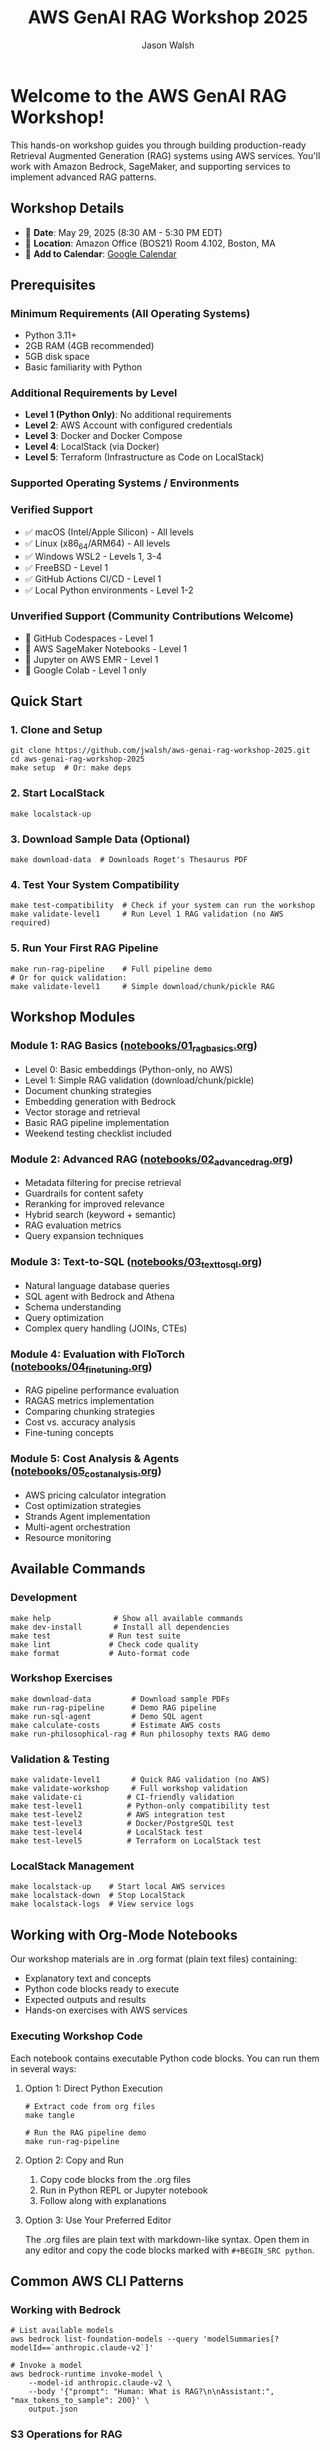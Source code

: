 #+TITLE: AWS GenAI RAG Workshop 2025
#+AUTHOR: Jason Walsh
#+EMAIL: j@wal.sh

[[file:assets/images/rag-architecture-banner.jpeg]]

* Welcome to the AWS GenAI RAG Workshop!

This hands-on workshop guides you through building production-ready Retrieval Augmented Generation (RAG) systems using AWS services. You'll work with Amazon Bedrock, SageMaker, and supporting services to implement advanced RAG patterns.

** Workshop Details

- 📅 *Date*: May 29, 2025 (8:30 AM - 5:30 PM EDT)
- 📍 *Location*: Amazon Office (BOS21) Room 4.102, Boston, MA
- 📆 *Add to Calendar*: [[https://calendar.google.com/calendar/render?action=TEMPLATE&text=Building%20Production-Ready%20Advanced%20Gen%20AI%20Applications%3A%20From%20Concept%20to%20Implementation&dates=20250529T123000Z/20250529T213000Z&details=Learn%20how%20to%20build%20high-performance%20RAG%20and%20agents%20with%20best%20practices%20from%20industry%20experts.%0A%0AThis%20advanced%20hands-on%20workshop%20uses%20state-of-the-art%20large%20language%20models%20in%20Amazon%20Bedrock%20and%20Amazon%20SageMaker%20AI.%0A%0ALearning%20Objectives%3A%0A%E2%80%A2%20Implement%20a%20RAG%20pipeline%0A%E2%80%A2%20Improve%20accuracy%20with%20re-ranking%20and%20agents%2C%20safety%20with%20guardrails%0A%E2%80%A2%20Fine%20tune%20LLMs%20and%20model%20distillation%0A%E2%80%A2%20Implement%20natural%20language%20text-to-SQL%20agent%0A%E2%80%A2%20Calculate%20total%20costs%20and%20ROI%0A%0ASpeakers%3A%0A%E2%80%A2%20Ravi%20Menon%2C%20Sr.%20GenAI%2FML%20Solution%20Architect%2C%20AWS%0A%E2%80%A2%20Dheeraj%20Hegde%2C%20Sr.%20GenAI%2FML%20Solution%20Architect%2C%20AWS%0A%E2%80%A2%20Prasad%20Prabhu%2C%20Principal%20GenAI%2FML%20GTM%20Specialist%2C%20AWS%0A%E2%80%A2%20Andrew%20Evans%2C%20Director%20AI%20%26%20Machine%20Learning%2C%20phData%0A%0ATarget%20Audience%3A%20Developers%2C%20Software%20engineers%2C%20Dev%20Managers%2C%20Data%20Scientists%2C%20AI%2FML%20Engineers%2C%20AI%2FML%20Architects%2C%20Engineering%20Managers%20and%20Directors%2C%20and%20CTOs%20who%20are%20building%20GenAI%20applications%20and%20already%20have%20basic%20understanding%20of%20RAG%20concepts.&location=Amazon%20Office%20(BOS21)%20Room%204.102%2C%2055%20Pier%204%20Boulevard%2C%20Boston%2C%20MA%2002210&ctz=America/New_York][Google Calendar]]

** Prerequisites

*** Minimum Requirements (All Operating Systems)
- Python 3.11+
- 2GB RAM (4GB recommended)
- 5GB disk space
- Basic familiarity with Python

*** Additional Requirements by Level
- *Level 1 (Python Only)*: No additional requirements
- *Level 2*: AWS Account with configured credentials
- *Level 3*: Docker and Docker Compose  
- *Level 4*: LocalStack (via Docker)
- *Level 5*: Terraform (Infrastructure as Code on LocalStack)

*** Supported Operating Systems / Environments

*** Verified Support
- ✅ macOS (Intel/Apple Silicon) - All levels
- ✅ Linux (x86_64/ARM64) - All levels  
- ✅ Windows WSL2 - Levels 1, 3-4
- ✅ FreeBSD - Level 1
- ✅ GitHub Actions CI/CD - Level 1
- ✅ Local Python environments - Level 1-2

*** Unverified Support (Community Contributions Welcome)
- 🔄 GitHub Codespaces - Level 1
- 🔄 AWS SageMaker Notebooks - Level 1
- 🔄 Jupyter on AWS EMR - Level 1
- 🔄 Google Colab - Level 1 only

** Quick Start

*** 1. Clone and Setup
#+BEGIN_SRC shell
git clone https://github.com/jwalsh/aws-genai-rag-workshop-2025.git
cd aws-genai-rag-workshop-2025
make setup  # Or: make deps
#+END_SRC

*** 2. Start LocalStack
#+BEGIN_SRC shell
make localstack-up
#+END_SRC

*** 3. Download Sample Data (Optional)
#+BEGIN_SRC shell
make download-data  # Downloads Roget's Thesaurus PDF
#+END_SRC

*** 4. Test Your System Compatibility
#+BEGIN_SRC shell
make test-compatibility  # Check if your system can run the workshop
make validate-level1     # Run Level 1 RAG validation (no AWS required)
#+END_SRC

*** 5. Run Your First RAG Pipeline
#+BEGIN_SRC shell
make run-rag-pipeline    # Full pipeline demo
# Or for quick validation:
make validate-level1     # Simple download/chunk/pickle RAG
#+END_SRC

** Workshop Modules

*** Module 1: RAG Basics ([[file:notebooks/01_rag_basics.org][notebooks/01_rag_basics.org]])
- Level 0: Basic embeddings (Python-only, no AWS)
- Level 1: Simple RAG validation (download/chunk/pickle)
- Document chunking strategies
- Embedding generation with Bedrock
- Vector storage and retrieval
- Basic RAG pipeline implementation
- Weekend testing checklist included

*** Module 2: Advanced RAG ([[file:notebooks/02_advanced_rag.org][notebooks/02_advanced_rag.org]])
- Metadata filtering for precise retrieval
- Guardrails for content safety
- Reranking for improved relevance
- Hybrid search (keyword + semantic)
- RAG evaluation metrics
- Query expansion techniques

*** Module 3: Text-to-SQL ([[file:notebooks/03_text_to_sql.org][notebooks/03_text_to_sql.org]])
- Natural language database queries
- SQL agent with Bedrock and Athena
- Schema understanding
- Query optimization
- Complex query handling (JOINs, CTEs)

*** Module 4: Evaluation with FloTorch ([[file:notebooks/04_fine_tuning.org][notebooks/04_fine_tuning.org]])
- RAG pipeline performance evaluation
- RAGAS metrics implementation
- Comparing chunking strategies
- Cost vs. accuracy analysis
- Fine-tuning concepts

*** Module 5: Cost Analysis & Agents ([[file:notebooks/05_cost_analysis.org][notebooks/05_cost_analysis.org]])
- AWS pricing calculator integration
- Cost optimization strategies
- Strands Agent implementation
- Multi-agent orchestration
- Resource monitoring

** Available Commands

*** Development
#+BEGIN_SRC shell
make help              # Show all available commands
make dev-install       # Install all dependencies
make test             # Run test suite
make lint             # Check code quality
make format           # Auto-format code
#+END_SRC

*** Workshop Exercises
#+BEGIN_SRC shell
make download-data         # Download sample PDFs
make run-rag-pipeline      # Demo RAG pipeline
make run-sql-agent         # Demo SQL agent
make calculate-costs       # Estimate AWS costs
make run-philosophical-rag # Run philosophy texts RAG demo
#+END_SRC

*** Validation & Testing
#+BEGIN_SRC shell
make validate-level1       # Quick RAG validation (no AWS)
make validate-workshop     # Full workshop validation
make validate-ci          # CI-friendly validation
make test-level1          # Python-only compatibility test
make test-level2          # AWS integration test
make test-level3          # Docker/PostgreSQL test
make test-level4          # LocalStack test
make test-level5          # Terraform on LocalStack test
#+END_SRC

*** LocalStack Management
#+BEGIN_SRC shell
make localstack-up    # Start local AWS services
make localstack-down  # Stop LocalStack
make localstack-logs  # View service logs
#+END_SRC

** Working with Org-Mode Notebooks

Our workshop materials are in .org format (plain text files) containing:
- Explanatory text and concepts
- Python code blocks ready to execute
- Expected outputs and results
- Hands-on exercises with AWS services

*** Executing Workshop Code

Each notebook contains executable Python code blocks. You can run them in several ways:

**** Option 1: Direct Python Execution
#+BEGIN_SRC shell
# Extract code from org files
make tangle

# Run the RAG pipeline demo
make run-rag-pipeline
#+END_SRC

**** Option 2: Copy and Run
1. Copy code blocks from the .org files
2. Run in Python REPL or Jupyter notebook
3. Follow along with explanations

**** Option 3: Use Your Preferred Editor
The .org files are plain text with markdown-like syntax. Open them in any editor and copy the code blocks marked with =#+BEGIN_SRC python=.

** Common AWS CLI Patterns

*** Working with Bedrock
#+BEGIN_SRC shell
# List available models
aws bedrock list-foundation-models --query 'modelSummaries[?modelId==`anthropic.claude-v2`]'

# Invoke a model
aws bedrock-runtime invoke-model \
    --model-id anthropic.claude-v2 \
    --body '{"prompt": "Human: What is RAG?\n\nAssistant:", "max_tokens_to_sample": 200}' \
    output.json
#+END_SRC

*** S3 Operations for RAG
#+BEGIN_SRC shell
# Upload documents
aws s3 cp documents/ s3://workshop-rag-documents/ --recursive

# List embeddings
aws s3 ls s3://workshop-embeddings/
#+END_SRC

*** DynamoDB Queries
#+BEGIN_SRC shell
# Query vector metadata
aws dynamodb query \
    --table-name workshop-vector-metadata \
    --key-condition-expression "doc_id = :id" \
    --expression-attribute-values '{":id":{"S":"doc123"}}'
#+END_SRC

** Project Structure

#+BEGIN_SRC
.
├── notebooks/          # Workshop modules (.org format)
├── src/
│   ├── rag/           # Core RAG components
│   ├── agents/        # SQL and reranking agents
│   ├── guardrails/    # Safety filters
│   └── utils/         # AWS clients, cost calculator
├── tests/             # Unit and integration tests
├── localstack/        # Local AWS setup scripts
└── Makefile          # Workshop commands
#+END_SRC

** AWS Services Used

| Service | Purpose | LocalStack | AWS CLI Commands |
|---------|---------|------------|------------------|
| Bedrock | LLMs and embeddings | ✓ | =aws bedrock-runtime invoke-model= |
| S3 | Document storage | ✓ | =aws s3 cp=, =aws s3 ls= |
| DynamoDB | Metadata store | ✓ | =aws dynamodb query= |
| SageMaker | Fine-tuning | ✓ | =aws sagemaker create-training-job= |
| RDS | SQL demos | ✓ | =aws rds describe-db-instances= |

** Weekend Testing Resources

For comprehensive workshop validation, we provide:

- [[file:WEEKEND_TESTING_CHECKLIST.org][Weekend Testing Checklist]] - Hour-by-hour validation plan
- [[file:scripts/validate-workshop.sh][validate-workshop.sh]] - Automated validation script
- [[file:docs/workshop-requirements.org][Workshop Requirements]] - Detailed lab requirements and validation

Run the complete validation:
#+BEGIN_SRC shell
make validate-workshop     # Full validation
./scripts/validate-workshop.sh  # Or run directly
#+END_SRC

** Tips for Success

1. *Start with LocalStack*: All exercises work locally first
2. *Run tests frequently*: =make test= after changes
3. *Use the todo system*: Track your progress in exercises
4. *Experiment freely*: LocalStack resets with =make localstack-down=
5. *Check costs*: Run =make calculate-costs= before AWS deployment
6. *Start with Level 1*: Run =make validate-level1= to verify basics

** Troubleshooting

*** LocalStack won't start
#+BEGIN_SRC shell
make clean-all
make localstack-up
#+END_SRC

*** Import errors
#+BEGIN_SRC shell
make clean
make dev-install
#+END_SRC

*** AWS CLI issues
#+BEGIN_SRC shell
# Check AWS CLI version
aws --version

# Verify credentials
aws sts get-caller-identity

# Use LocalStack endpoint
aws --endpoint-url=http://localhost:4566 s3 ls
#+END_SRC

*** Notebook execution issues
- Ensure kernel uses correct Python environment
- Check LocalStack is running: =make localstack-logs=

** Resources

- [[https://docs.aws.amazon.com/bedrock/][Amazon Bedrock Documentation]]
- [[https://langchain.readthedocs.io/][LangChain Documentation]]
- [[https://www.localstack.cloud/][LocalStack Documentation]]
- [[https://awscli.amazonaws.com/v2/documentation/api/latest/reference/][AWS CLI v2 Reference]]
- [[file:docs/LEVEL5_TERRAFORM.org][Level 5: Infrastructure as Code Guide]]

** Support

- Workshop issues: [[https://github.com/jwalsh/aws-genai-rag-workshop-2025/issues][GitHub Issues]]
- AWS questions: Use workshop Slack channel
- Live help: Ask instructors during sessions

---

*Happy Learning!* 🚀

Remember: The goal is to understand RAG patterns you can apply in production, not just complete exercises.